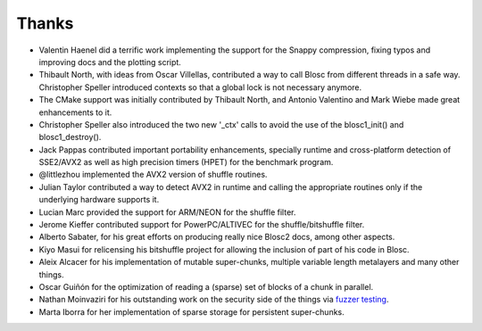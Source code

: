 Thanks
======

* Valentin Haenel did a terrific work implementing the support for the Snappy compression, fixing typos and improving docs and the plotting script.

* Thibault North, with ideas from Oscar Villellas, contributed a way to call Blosc from different threads in a safe way.  Christopher
  Speller introduced contexts so that a global lock is not necessary anymore.

* The CMake support was initially contributed by Thibault North, and Antonio Valentino and Mark Wiebe made great enhancements to it.

* Christopher Speller also introduced the two new '_ctx' calls to avoid the use of the blosc1_init() and blosc1_destroy().

* Jack Pappas contributed important portability enhancements, specially runtime and cross-platform detection of SSE2/AVX2 as well as high precision timers (HPET) for the benchmark program.

* @littlezhou implemented the AVX2 version of shuffle routines.

* Julian Taylor contributed a way to detect AVX2 in runtime and calling the appropriate routines only if the underlying hardware supports it.

* Lucian Marc provided the support for ARM/NEON for the shuffle filter.

* Jerome Kieffer contributed support for PowerPC/ALTIVEC for the shuffle/bitshuffle filter.

* Alberto Sabater, for his great efforts on producing really nice Blosc2 docs, among other aspects.

* Kiyo Masui for relicensing his bitshuffle project for allowing the inclusion of part of his code in Blosc.

* Aleix Alcacer for his implementation of mutable super-chunks, multiple variable length metalayers and many other things.

* Oscar Guiñón for the optimization of reading a (sparse) set of blocks of a chunk in parallel.

* Nathan Moinvaziri for his outstanding work on the security side of the things via `fuzzer testing <https://google.github.io/oss-fuzz/>`_.

* Marta Iborra for her implementation of sparse storage for persistent super-chunks.

